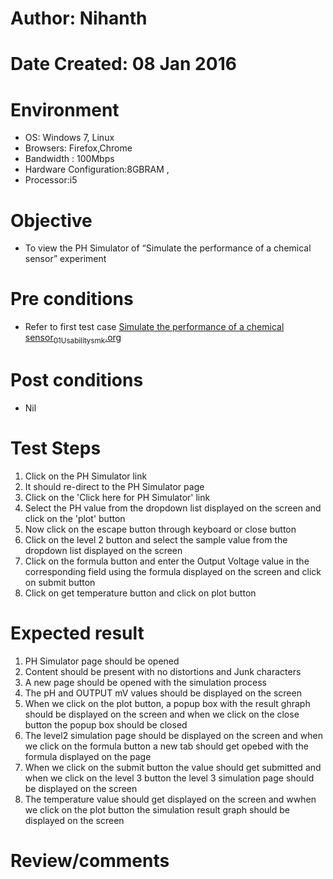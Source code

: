 * Author: Nihanth
* Date Created: 08 Jan 2016
* Environment
  - OS: Windows 7, Linux
  - Browsers: Firefox,Chrome
  - Bandwidth : 100Mbps
  - Hardware Configuration:8GBRAM , 
  - Processor:i5

* Objective
  - To view the PH Simulator of  “Simulate the performance of a chemical sensor” experiment

* Pre conditions
  - Refer to first test case [[https://github.com/Virtual-Labs/sensor-laboratory-coep/blob/master/test-cases/integration_test-cases/Simulate the performance of a chemical sensor/Simulate the performance of a chemical sensor_01_Usability_smk.org][Simulate the performance of a chemical sensor_01_Usability_smk.org]]

* Post conditions
  - Nil
* Test Steps
  1. Click on the PH Simulator link 
  2. It should re-direct to the PH Simulator page
  3. Click on the 'Click here for PH Simulator' link
  4. Select the PH value from the dropdown list displayed on the screen and click on the 'plot' button
  5. Now click on the escape button through keyboard or close button
  6. Click on the level 2 button and select the sample value from the dropdown list displayed on the screen
  7. Click on the formula button and enter the Output Voltage value in the corresponding field using the formula displayed on the screen and click on submit button
  8. Click on get temperature button and click on plot button

* Expected result
  1. PH Simulator page should be opened
  2. Content should be present with no distortions and Junk characters
  3. A new page should be opened with the simulation process
  4. The pH and OUTPUT mV values should be displayed on the screen
  5. When we click on the plot button, a popup box with the result ghraph should be displayed on the screen and when we click on the close button the popup box should be closed
  6. The level2 simulation page should be displayed on the screen and when we click on the formula button a new tab should get opebed with the formula displayed on the page
  7. When we click on the submit button the value should get submitted and when we click on the level 3 button the level 3 simulation page should be displayed on the screen 
  8. The temperature value should get displayed on the screen and wwhen we click on the plot button the simulation result graph should be displayed on the screen

* Review/comments



